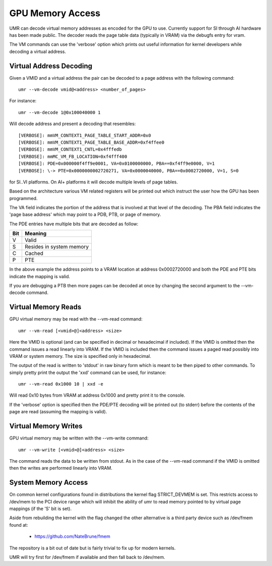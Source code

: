 =================
GPU Memory Access
=================

UMR can decode virtual memory addresses as encoded for the GPU
to use.  Currently support for SI through AI hardware has been
made public.  The decoder reads the page table data (typically in
VRAM) via the debugfs entry for vram.

The VM commands can use the 'verbose' option which prints out useful
information for kernel developers while decoding a virtual address.

------------------------
Virtual Address Decoding
------------------------

Given a VMID and a virtual address the pair can be decoded to
a page address with the following command:

::

	umr --vm-decode vmid@<address> <number_of_pages>

For instance:

::

	umr --vm-decode 1@0x100040000 1

Will decode address and present a decoding that resembles:

::

	[VERBOSE]: mmVM_CONTEXT1_PAGE_TABLE_START_ADDR=0x0
	[VERBOSE]: mmVM_CONTEXT1_PAGE_TABLE_BASE_ADDR=0xf4ffee0
	[VERBOSE]: mmVM_CONTEXT1_CNTL=0x4fffedb
	[VERBOSE]: mmMC_VM_FB_LOCATION=0xf4fff400
	[VERBOSE]: PDE=0x000000f4ff9e0001, VA=0x0100000000, PBA==0xf4ff9e0000, V=1
	[VERBOSE]: \-> PTE=0x0000000002720271, VA=0x0000040000, PBA==0x0002720000, V=1, S=0

for SI..VI platforms.  On AI+ platforms it will decode multiple levels
of page tables.

Based on the architecture various VM related registers will be
printed out which instruct the user how the GPU has been programmed.

The VA field indicates the portion of the address that is involved at
that level of the decoding.  The PBA field indicates the 'page base
address' which may point to a PDB, PTB, or page of memory.

The PDE entries have multiple bits that are decoded as follow:

+-----------+----------------------------------+
| **Bit**   | **Meaning**                      |
+-----------+----------------------------------+
|  V        | Valid                            |
+-----------+----------------------------------+
|  S        | Resides in system memory         |
+-----------+----------------------------------+
|  C        | Cached                           |
+-----------+----------------------------------+
|  P        | PTE                              |
+-----------+----------------------------------+

In the above example the address points to a VRAM location at address
0x0002720000 and both the PDE and PTE bits indicate the mapping is
valid.

If you are debugging a PTB then more pages can be decoded at once
by changing the second argument to the --vm-decode command.

--------------------
Virtual Memory Reads
--------------------

GPU virtual memory may be read with the --vm-read command:

::

	umr --vm-read [<vmid>@]<address> <size>

Here the VMID is optional (and can be specified in decimal or
hexadecimal if included).  If the VMID is omitted then the command
issues a read linearly into VRAM.  If the VMID is included then
the command issues a paged read possibly into VRAM or system memory.
The size is specified only in hexadecimal.

The output of the read is written to 'stdout' in raw binary form
which is meant to be then piped to other commands.  To simply
pretty print the output the 'xxd' command can be used, for instance:

::

	umr --vm-read 0x1000 10 | xxd -e

Will read 0x10 bytes from VRAM at address 0x1000 and pretty print
it to the console.

If the 'verbose' option is specified then the PDE/PTE decoding will
be printed out (to stderr) before the contents of the page
are read (assuming the mapping is valid).

---------------------
Virtual Memory Writes
---------------------

GPU virtual memory may be written with the --vm-write command:

::

	umr --vm-write [<vmid>@]<address> <size>

The command reads the data to be written from stdout.  As in
the case of the --vm-read command if the VMID is omitted then the
writes are performed linearly into VRAM.

--------------------
System Memory Access
--------------------

On common kernel configurations found in distributions the kernel
flag STRICT_DEVMEM is set.  This restricts access to /dev/mem to
the PCI device range which will inhibit the ability of umr to
read memory pointed to by virtual page mappings (if the 'S' bit is set).

Aside from rebuilding the kernel with the flag changed the other
alternative is a third party device such as /dev/fmem found at:

	* https://github.com/NateBrune/fmem

The repository is a bit out of date but is fairly trivial to fix up for
modern kernels.

UMR will try first for /dev/fmem if available and then fall back to
/dev/mem.


